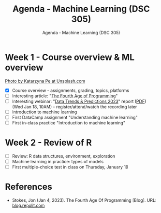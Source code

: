 #+TITLE:Agenda - Machine Learning (DSC 305) 
#+AUTHOR:Agenda - Machine Learning (DSC 305) 
#+STARTUP:overview hideblocks indent
#+OPTIONS: toc:nil num:nil ^:nil
#+PROPERTY: header-args:R :session *R* :results: output :exports both :noweb yes
* Week 1 - Course overview & ML overview
#+attr_html: :width 500px
[[../img/cover.jpg]]

[[https://unsplash.com/@kasiape][Photo by Katarzyna Pe at Unsplash.com]]

- [X] Course overview - assignments, grading, topics, platforms
- [ ] Interesting article: "[[https://blog.replit.com/fourth][The Fourth Age of Programming]]"
- [ ] Interesting webinar: "[[https://www.datacamp.com/webinars/2023-data-trends-and-predictions][Data Trends & Predictions 2023]]" report
  ([[https://github.com/birkenkrahe/ds2/blob/main/pdf/data_trends_2023.pdf][PDF]]) (Wed Jan 18, 10AM) - register/attend/watch the recording later
- [ ] Introduction to machine learning
- [ ] First DataCamp assignment "Understanding machine learning"
- [ ] First in-class practice "Introduction to machine learning"
  
* Week 2 - Review of R
#+attr_html: :width 200px
[[../img/0_rlogo.svg]]

- [ ] Review: R data structures, environment, exploration
- [ ] Machine learning in practice: types of models
- [ ] First multiple-choice test in class on Thursday, January 19
 

    
* References

- Stokes, Jon (Jan 4, 2023). The Fourth Age Of Programming
  [Blog]. URL: [[https://blog.replit.com/fourth][blog.repolit.com]]
